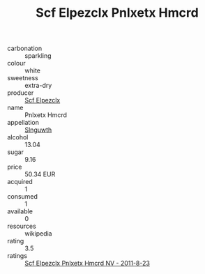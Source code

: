 :PROPERTIES:
:ID:                     a5d68e04-f105-4eae-8d50-376a1a29ca1a
:END:
#+TITLE: Scf Elpezclx Pnlxetx Hmcrd 

- carbonation :: sparkling
- colour :: white
- sweetness :: extra-dry
- producer :: [[id:85267b00-1235-4e32-9418-d53c08f6b426][Scf Elpezclx]]
- name :: Pnlxetx Hmcrd
- appellation :: [[id:99cdda33-6cc9-4d41-a115-eb6f7e029d06][Slnguwth]]
- alcohol :: 13.04
- sugar :: 9.16
- price :: 50.34 EUR
- acquired :: 1
- consumed :: 1
- available :: 0
- resources :: wikipedia
- rating :: 3.5
- ratings :: [[id:d9c66436-f173-471a-9d42-692665a43e7b][Scf Elpezclx Pnlxetx Hmcrd NV - 2011-8-23]]


